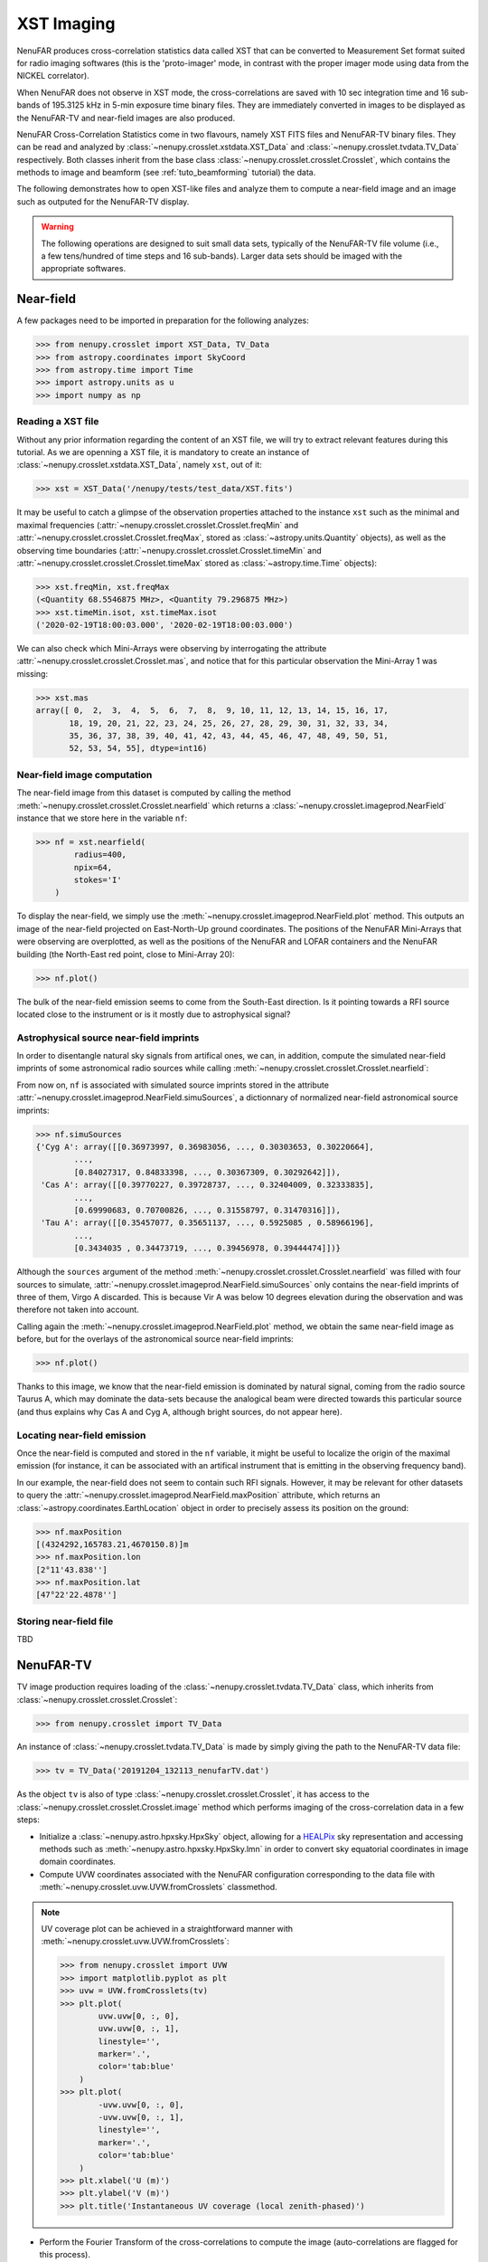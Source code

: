 .. _tuto_tv:

XST Imaging
===========

NenuFAR produces cross-correlation statistics data called XST that can be converted to Measurement Set format suited for radio imaging softwares (this is the 'proto-imager' mode, in contrast with the proper imager mode using data from the NICKEL correlator).

When NenuFAR does not observe in XST mode, the cross-correlations are saved with 10 sec integration time and 16 sub-bands of 195.3125 kHz in 5-min exposure time binary files. They are immediately converted in images to be displayed as the NenuFAR-TV and near-field images are also produced.

NenuFAR Cross-Correlation Statistics come in two flavours, namely XST FITS files and NenuFAR-TV binary files. They can be read and analyzed by :class:`~nenupy.crosslet.xstdata.XST_Data` and :class:`~nenupy.crosslet.tvdata.TV_Data` respectively. Both classes inherit from the base class :class:`~nenupy.crosslet.crosslet.Crosslet`, which contains the methods to image and beamform (see :ref:`tuto_beamforming` tutorial) the data.

The following demonstrates how to open XST-like files and analyze them to compute a near-field image and an image such as outputed for the NenuFAR-TV display.

.. warning::
    The following operations are designed to suit small data sets, typically of the NenuFAR-TV file volume (i.e., a few tens/hundred of time steps and 16 sub-bands). Larger data sets should be imaged with the appropriate softwares.

Near-field
----------

A few packages need to be imported in preparation for the following analyzes:

>>> from nenupy.crosslet import XST_Data, TV_Data
>>> from astropy.coordinates import SkyCoord
>>> from astropy.time import Time
>>> import astropy.units as u
>>> import numpy as np

Reading a XST file
^^^^^^^^^^^^^^^^^^

Without any prior information regarding the content of an XST file, we will try to extract relevant features during this tutorial. As we are openning a XST file, it is mandatory to create an instance of :class:`~nenupy.crosslet.xstdata.XST_Data`, namely ``xst``, out of it:

>>> xst = XST_Data('/nenupy/tests/test_data/XST.fits')

It may be useful to catch a glimpse of the observation properties attached to the instance ``xst`` such as the minimal and maximal frequencies (:attr:`~nenupy.crosslet.crosslet.Crosslet.freqMin` and :attr:`~nenupy.crosslet.crosslet.Crosslet.freqMax`, stored as :class:`~astropy.units.Quantity` objects), as well as the observing time boundaries (:attr:`~nenupy.crosslet.crosslet.Crosslet.timeMin` and :attr:`~nenupy.crosslet.crosslet.Crosslet.timeMax` stored as :class:`~astropy.time.Time` objects):

>>> xst.freqMin, xst.freqMax
(<Quantity 68.5546875 MHz>, <Quantity 79.296875 MHz>)
>>> xst.timeMin.isot, xst.timeMax.isot
('2020-02-19T18:00:03.000', '2020-02-19T18:00:03.000')

We can also check which Mini-Arrays were observing by interrogating the attribute :attr:`~nenupy.crosslet.crosslet.Crosslet.mas`, and notice that for this particular observation the Mini-Array 1 was missing:

>>> xst.mas
array([ 0,  2,  3,  4,  5,  6,  7,  8,  9, 10, 11, 12, 13, 14, 15, 16, 17,
       18, 19, 20, 21, 22, 23, 24, 25, 26, 27, 28, 29, 30, 31, 32, 33, 34,
       35, 36, 37, 38, 39, 40, 41, 42, 43, 44, 45, 46, 47, 48, 49, 50, 51,
       52, 53, 54, 55], dtype=int16)

Near-field image computation
^^^^^^^^^^^^^^^^^^^^^^^^^^^^

The near-field image from this dataset is computed by calling the method :meth:`~nenupy.crosslet.crosslet.Crosslet.nearfield` which returns a :class:`~nenupy.crosslet.imageprod.NearField` instance that we store here in the variable ``nf``:

>>> nf = xst.nearfield(
        radius=400,
        npix=64,
        stokes='I'
    )

To display the near-field, we simply use the :meth:`~nenupy.crosslet.imageprod.NearField.plot` method. This outputs an image of the near-field projected on East-North-Up ground coordinates. The positions of the NenuFAR Mini-Arrays that were observing are overplotted, as well as the positions of the NenuFAR and LOFAR containers and the NenuFAR building (the North-East red point, close to Mini-Array 20):

>>> nf.plot()

.. image:: ./_images/nearfield_nosources_tuto.png
  :width: 800

The bulk of the near-field emission seems to come from the South-East direction. Is it pointing towards a RFI source located close to the instrument or is it mostly due to astrophysical signal?

Astrophysical source near-field imprints
^^^^^^^^^^^^^^^^^^^^^^^^^^^^^^^^^^^^^^^^

In order to disentangle natural sky signals from artifical ones, we can, in addition, compute the simulated near-field imprints of some astronomical radio sources while calling :meth:`~nenupy.crosslet.crosslet.Crosslet.nearfield`:

.. code-block:: python
    :emphasize-lines: 4

    >>> nf = xst.nearfield(
            radius=400,
            npix=64,
            sources=['Cyg A', 'Cas A', 'Vir A', 'Tau A'],
            stokes='I'
        )

From now on, ``nf`` is associated with simulated source imprints stored in the attribute :attr:`~nenupy.crosslet.imageprod.NearField.simuSources`, a dictionnary of normalized near-field astronomical source imprints:

>>> nf.simuSources
{'Cyg A': array([[0.36973997, 0.36983056, ..., 0.30303653, 0.30220664],
        ...,
        [0.84027317, 0.84833398, ..., 0.30367309, 0.30292642]]),
 'Cas A': array([[0.39770227, 0.39728737, ..., 0.32404009, 0.32333835],
        ...,
        [0.69990683, 0.70700826, ..., 0.31558797, 0.31470316]]),
 'Tau A': array([[0.35457077, 0.35651137, ..., 0.5925085 , 0.58966196],
        ...,
        [0.3434035 , 0.34473719, ..., 0.39456978, 0.39444474]])}

Although the ``sources`` argument of the method :meth:`~nenupy.crosslet.crosslet.Crosslet.nearfield` was filled with four sources to simulate, :attr:`~nenupy.crosslet.imageprod.NearField.simuSources` only contains the near-field imprints of three of them, Virgo A discarded. This is because Vir A was below 10 degrees elevation during the observation and was therefore not taken into account.

Calling again the :meth:`~nenupy.crosslet.imageprod.NearField.plot` method, we obtain the same near-field image as before, but for the overlays of the astronomical source near-field imprints:

>>> nf.plot()

.. image:: ./_images/nearfield_tuto.png
  :width: 800

Thanks to this image, we know that the near-field emission is dominated by natural signal, coming from the radio source Taurus A, which may dominate the data-sets because the analogical beam were directed towards this particular source (and thus explains why Cas A and Cyg A, although bright sources, do not appear here).

Locating near-field emission
^^^^^^^^^^^^^^^^^^^^^^^^^^^^

Once the near-field is computed and stored in the ``nf`` variable, it might be useful to localize the origin of the maximal emission (for instance, it can be associated with an artifical instrument that is emitting in the observing frequency band).

In our example, the near-field does not seem to contain such RFI signals. However, it may be relevant for other datasets to query the :attr:`~nenupy.crosslet.imageprod.NearField.maxPosition` attribute, which returns an :class:`~astropy.coordinates.EarthLocation` object in order to precisely assess its position on the ground:

>>> nf.maxPosition
[(4324292,165783.21,4670150.8)]m
>>> nf.maxPosition.lon
[2°11'43.838'']
>>> nf.maxPosition.lat
[47°22'22.4878'']

Storing near-field file
^^^^^^^^^^^^^^^^^^^^^^^

TBD


NenuFAR-TV
----------

TV image production requires loading of the :class:`~nenupy.crosslet.tvdata.TV_Data` class, which inherits from :class:`~nenupy.crosslet.crosslet.Crosslet`:

>>> from nenupy.crosslet import TV_Data

An instance of :class:`~nenupy.crosslet.tvdata.TV_Data` is made by simply giving the path to the NenuFAR-TV data file:

>>> tv = TV_Data('20191204_132113_nenufarTV.dat')

As the object ``tv`` is also of type :class:`~nenupy.crosslet.crosslet.Crosslet`, it has access to the :class:`~nenupy.crosslet.crosslet.Crosslet.image` method which performs imaging of the cross-correlation data in a few steps:

* Initialize a :class:`~nenupy.astro.hpxsky.HpxSky` object, allowing for a `HEALPix <https://healpix.jpl.nasa.gov/>`_ sky representation and accessing methods such as :meth:`~nenupy.astro.hpxsky.HpxSky.lmn` in order to convert sky equatorial coordinates in image domain coordinates.
* Compute UVW coordinates associated with the NenuFAR configuration corresponding to the data file with :meth:`~nenupy.crosslet.uvw.UVW.fromCrosslets` classmethod.

.. note::
    UV coverage plot can be achieved in a straightforward manner with :meth:`~nenupy.crosslet.uvw.UVW.fromCrosslets`:

    >>> from nenupy.crosslet import UVW
    >>> import matplotlib.pyplot as plt
    >>> uvw = UVW.fromCrosslets(tv)
    >>> plt.plot(
            uvw.uvw[0, :, 0],
            uvw.uvw[0, :, 1],
            linestyle='',
            marker='.',
            color='tab:blue'
        )
    >>> plt.plot(
            -uvw.uvw[0, :, 0],
            -uvw.uvw[0, :, 1],
            linestyle='',
            marker='.',
            color='tab:blue'
        )
    >>> plt.xlabel('U (m)')
    >>> plt.ylabel('V (m)')
    >>> plt.title('Instantaneous UV coverage (local zenith-phased)')

    .. image:: ./_images/uvcoverage.png
      :width: 700

* Perform the Fourier Transform of the cross-correlations to compute the image (auto-correlations are flagged for this process).

The HEALPix ``resolution`` and the field of view centered on the local zenith ``fov`` must be set:

>>> import astropy.units as u
>>> im = tv.image(
        resolution=0.2*u.deg,
        fov=60*u.deg
    )

The image is now computed and stored as a :class:`~nenupy.astro.hpxsky.HpxSky` object in the ``im`` variable and can be displayed and centered on a particular sky position (using :class:`~astropy.coordinates.SkyCoord`) here the source 3C 380:

>>> from astropy.coordinates import SkyCoord
>>> src_3c380 = SkyCoord(
        ra=277.382*u.deg,
        dec=48.746*u.deg
    )

>>> im.plot(
        db=False,
        center=src_3c380
        size=30 * u.deg,
    )

.. image:: ./_images/tvimage.png
  :width: 800
